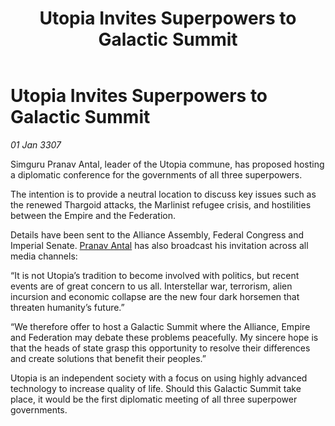 :PROPERTIES:
:ID:       9072cdcc-3efe-4aef-a01c-bf1dd2d12dac
:ROAM_REFS: https://cms.zaonce.net/en-GB/jsonapi/node/galnet_article/0a3a6236-35b3-409c-a23f-c372f55adb6a?resourceVersion=id%3A4873
:END:
#+title: Utopia Invites Superpowers to Galactic Summit
#+filetags: :Thargoid:Alliance:Empire:galnet:

* Utopia Invites Superpowers to Galactic Summit

/01 Jan 3307/

Simguru Pranav Antal, leader of the Utopia commune, has proposed hosting a diplomatic conference for the governments of all three superpowers. 

The intention is to provide a neutral location to discuss key issues such as the renewed Thargoid attacks, the Marlinist refugee crisis, and hostilities between the Empire and the Federation. 

Details have been sent to the Alliance Assembly, Federal Congress and Imperial Senate. [[id:05ab22a7-9952-49a3-bdc0-45094cdaff6a][Pranav Antal]] has also broadcast his invitation across all media channels: 

“It is not Utopia’s tradition to become involved with politics, but recent events are of great concern to us all. Interstellar war, terrorism, alien incursion and economic collapse are the new four dark horsemen that threaten humanity’s future.” 

“We therefore offer to host a Galactic Summit where the Alliance, Empire and Federation may debate these problems peacefully. My sincere hope is that the heads of state grasp this opportunity to resolve their differences and create solutions that benefit their peoples.” 

Utopia is an independent society with a focus on using highly advanced technology to increase quality of life. Should this Galactic Summit take place, it would be the first diplomatic meeting of all three superpower governments.
